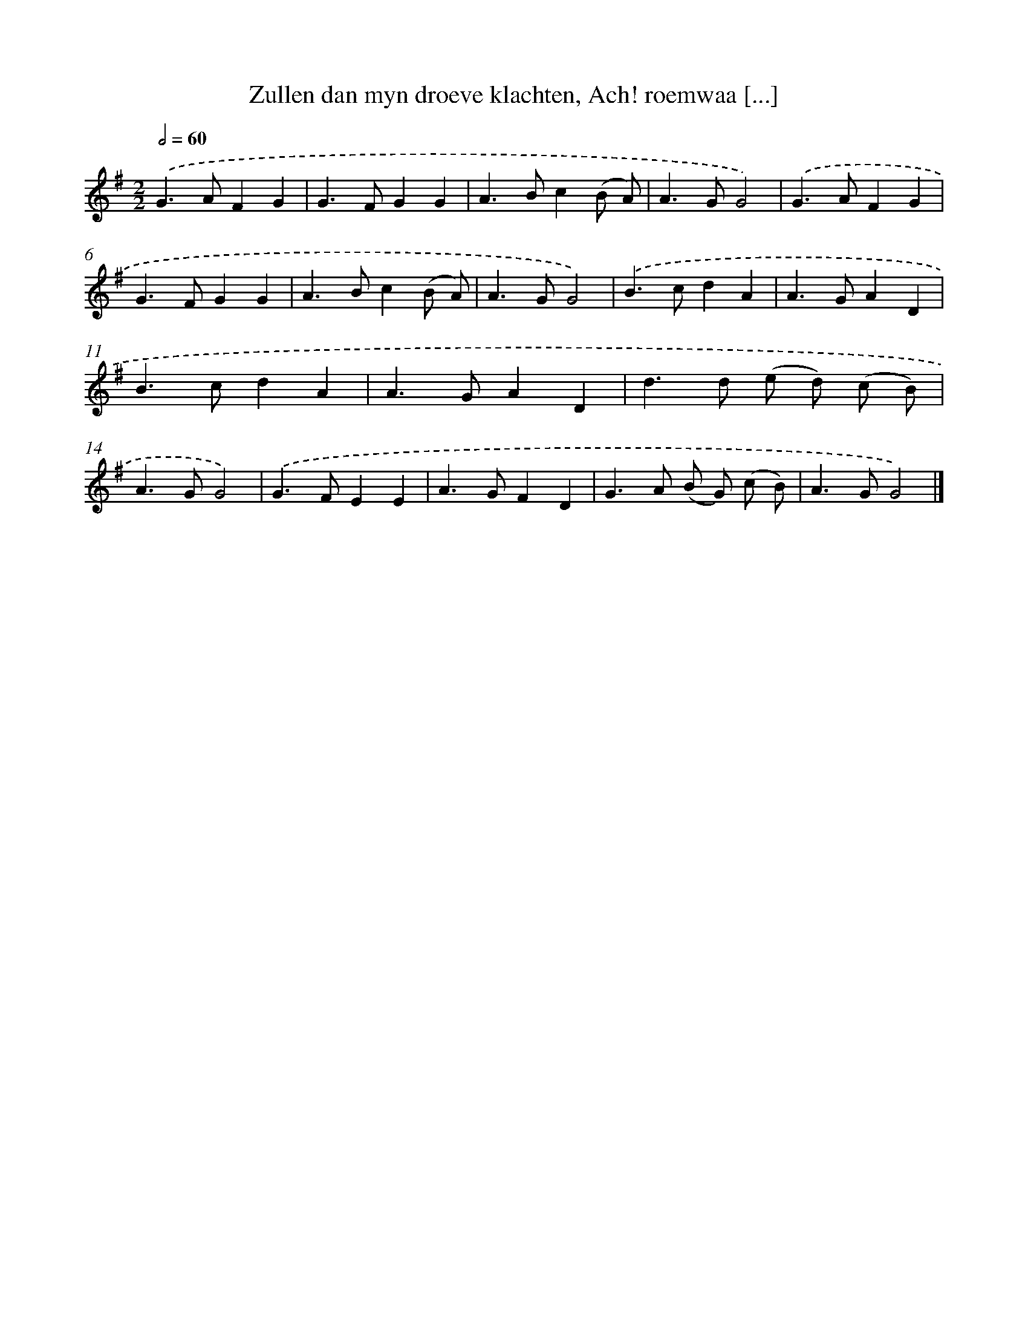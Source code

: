 X: 11136
T: Zullen dan myn droeve klachten, Ach! roemwaa [...]
%%abc-version 2.0
%%abcx-abcm2ps-target-version 5.9.1 (29 Sep 2008)
%%abc-creator hum2abc beta
%%abcx-conversion-date 2018/11/01 14:37:12
%%humdrum-veritas 3279674970
%%humdrum-veritas-data 3850892742
%%continueall 1
%%barnumbers 0
L: 1/4
M: 2/2
Q: 1/2=60
K: G clef=treble
.('G>AFG |
G>FGG |
A>Bc(B/ A/) |
A>GG2) |
.('G>AFG |
G>FGG |
A>Bc(B/ A/) |
A>GG2) |
.('B>cdA |
A>GAD |
B>cdA |
A>GAD |
d>d (e/ d/) (c/ B/) |
A>GG2) |
.('G>FEE |
A>GFD |
G>A (B/ G/) (c/ B/) |
A>GG2) |]
